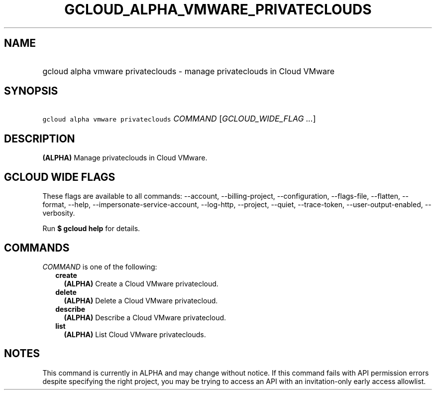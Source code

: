 
.TH "GCLOUD_ALPHA_VMWARE_PRIVATECLOUDS" 1



.SH "NAME"
.HP
gcloud alpha vmware privateclouds \- manage privateclouds in Cloud VMware



.SH "SYNOPSIS"
.HP
\f5gcloud alpha vmware privateclouds\fR \fICOMMAND\fR [\fIGCLOUD_WIDE_FLAG\ ...\fR]



.SH "DESCRIPTION"

\fB(ALPHA)\fR Manage privateclouds in Cloud VMware.



.SH "GCLOUD WIDE FLAGS"

These flags are available to all commands: \-\-account, \-\-billing\-project,
\-\-configuration, \-\-flags\-file, \-\-flatten, \-\-format, \-\-help,
\-\-impersonate\-service\-account, \-\-log\-http, \-\-project, \-\-quiet,
\-\-trace\-token, \-\-user\-output\-enabled, \-\-verbosity.

Run \fB$ gcloud help\fR for details.



.SH "COMMANDS"

\f5\fICOMMAND\fR\fR is one of the following:

.RS 2m
.TP 2m
\fBcreate\fR
\fB(ALPHA)\fR Create a Cloud VMware privatecloud.

.TP 2m
\fBdelete\fR
\fB(ALPHA)\fR Delete a Cloud VMware privatecloud.

.TP 2m
\fBdescribe\fR
\fB(ALPHA)\fR Describe a Cloud VMware privatecloud.

.TP 2m
\fBlist\fR
\fB(ALPHA)\fR List Cloud VMware privateclouds.


.RE
.sp

.SH "NOTES"

This command is currently in ALPHA and may change without notice. If this
command fails with API permission errors despite specifying the right project,
you may be trying to access an API with an invitation\-only early access
allowlist.

